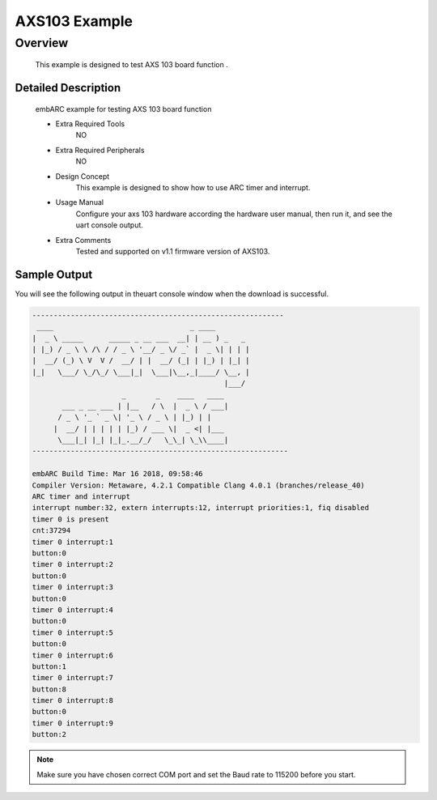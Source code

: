 .. _example_axs103:

AXS103 Example
##############

Overview
********

 This example is designed to test AXS 103 board function .

Detailed Description
====================
 embARC example for testing AXS 103 board function

 * Extra Required Tools
      NO

 * Extra Required Peripherals
      NO

 * Design Concept
    This example is designed to show how to use ARC timer and interrupt.

 * Usage Manual
    Configure your axs 103 hardware according the hardware user manual, then run it, and see the uart console output.

 * Extra Comments
    Tested and supported on v1.1 firmware version of AXS103.

Sample Output
=============

You will see the following output in theuart console window when the download is successful.

.. code-block:: console

    -----------------------------------------------------------
     ____                                _ ____
    |  _ \ _____      _____ _ __ ___  __| | __ ) _   _
    | |_) / _ \ \ /\ / / _ \ '__/ _ \/ _` |  _ \| | | |
    |  __/ (_) \ V  V /  __/ | |  __/ (_| | |_) | |_| |
    |_|   \___/ \_/\_/ \___|_|  \___|\__,_|____/ \__, |
                                                 |___/
                         _       _    ____   ____
           ___ _ __ ___ | |__   / \  |  _ \ / ___|
          / _ \ '_ ` _ \| '_ \ / _ \ | |_) | |
         |  __/ | | | | | |_) / ___ \|  _ <| |___
          \___|_| |_| |_|_.__/_/   \_\_| \_\\____|
    ------------------------------------------------------------

    embARC Build Time: Mar 16 2018, 09:58:46
    Compiler Version: Metaware, 4.2.1 Compatible Clang 4.0.1 (branches/release_40)
    ARC timer and interrupt
    interrupt number:32, extern interrupts:12, interrupt priorities:1, fiq disabled
    timer 0 is present
    cnt:37294
    timer 0 interrupt:1
    button:0
    timer 0 interrupt:2
    button:0
    timer 0 interrupt:3
    button:0
    timer 0 interrupt:4
    button:0
    timer 0 interrupt:5
    button:0
    timer 0 interrupt:6
    button:1
    timer 0 interrupt:7
    button:8
    timer 0 interrupt:8
    button:0
    timer 0 interrupt:9
    button:2

.. note:: Make sure you have chosen correct COM port and set the Baud rate to 115200 before you start.